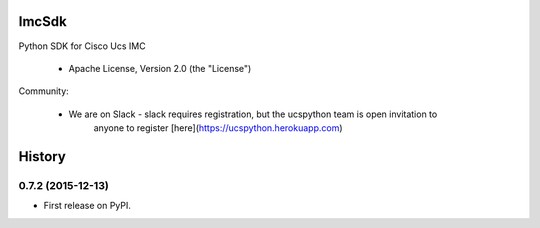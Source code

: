 ===============================
ImcSdk
===============================

.. image:: https://img.shields.io/pypi/v/ImcSdk.svg
        :target: https://pypi.python.org/pypi/ImcSdk

.. image:: https://img.shields.io/travis/vijayvikrant/ImcSdk.svg
        :target: https://travis-ci.org/vijayvikrant/ImcSdk

.. image:: https://ucspython.herokuapp.com/badge.svg  
        :target: https://ucspython.herokuapp.com


Python SDK for Cisco Ucs IMC

    * Apache License, Version 2.0 (the "License") 

Community:

    * We are on Slack - slack requires registration, but the ucspython team is open invitation to
        anyone to register [here](https://ucspython.herokuapp.com) 



=======
History
=======

0.7.2 (2015-12-13)
------------------

* First release on PyPI.



